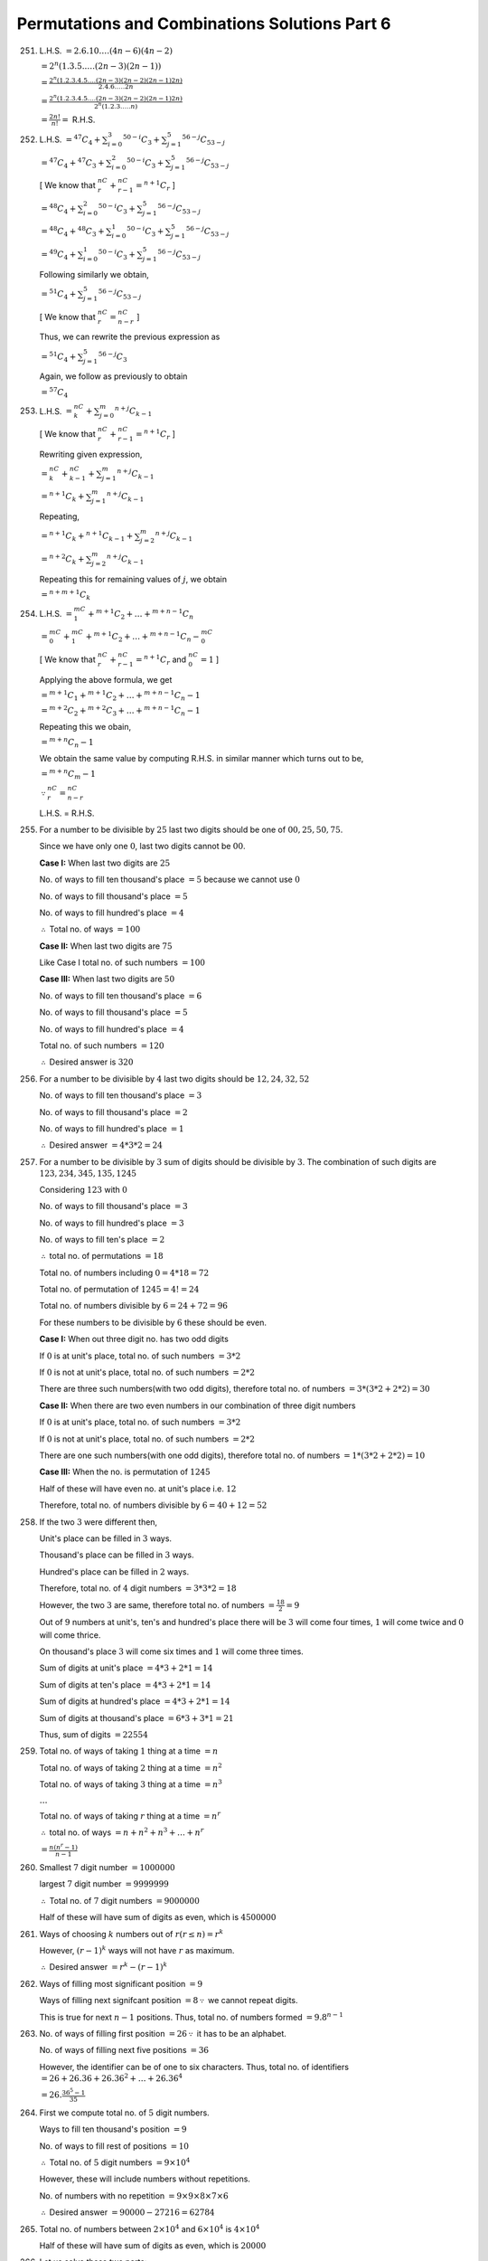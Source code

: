 Permutations and Combinations Solutions Part 6
**********************************************
251. L.H.S. :math:`= 2.6.10.\ldots(4n - 6)(4n - 2)`

     :math:`= 2^n(1.3.5.\ldots.(2n - 3)(2n - 1))`

     :math:`= \frac{2^n(1.2.3.4.5.\ldots(2n - 3)(2n - 2)(2n -
     1)2n)}{2.4.6.\ldots.2n}`

     :math:`= \frac{2^n(1.2.3.4.5.\ldots(2n - 3)(2n - 2)(2n -
     1)2n)}{2^n(1.2.3.\ldots.n)}`

     :math:`= \frac{2n!}{n!} =` R.H.S.

252. L.H.S. :math:`= {}^{47}C_4 + \sum_{i=0}^3{}^{50- i}C_3 + \sum_{j=1}^5{}^{56 -
     j}C_{53 - j}`

     :math:`= {}^{47}C_4 + {}^{47}C_3 + \sum_{i=0}^2{}^{50 - i}C_3 +
     \sum_{j=1}^5{}^{56 - j}C_{53 - j}`

     [ We know that :math:`{}^nC_r + {}^nC_{r - 1} = {}^{n + 1}C_r` ]

     :math:`= {}^{48}C_4 + \sum_{i=0}^2{}^{50- i}C_3 + \sum_{j=1}^5{}^{56 -
     j}C_{53 - j}`

     :math:`= {}^{48}C_4 + {}^{48}C_3 + \sum_{i=0}^1{}^{50 - i}C_3 +
     \sum_{j=1}^5{}^{56 - j}C_{53 - j}`

     :math:`= {}^{49}C_4 + \sum_{i=0}^1{}^{50- i}C_3 + \sum_{j=1}^5{}^{56 -
     j}C_{53 - j}`

     Following similarly we obtain,

     :math:`= {}^{51}C_4 + \sum_{j=1}^5{}^{56 - j}C_{53 - j}`

     [ We know that :math:`{}^nC_r = {}^nC_{n - r}` ]

     Thus, we can rewrite the previous expression as

     :math:`= {}^{51}C_4 + \sum_{j=1}^5{}^{56 - j}C_3`

     Again, we follow as previously to obtain

     :math:`= {}^{57}C_4`

253. L.H.S. :math:`= {}^nC_k + \sum_{j=0}^m{}^{n+j}C_{k - 1}`

     [ We know that :math:`{}^nC_r + {}^nC_{r - 1} = {}^{n + 1}C_r` ]

     Rewriting given expression,

     :math:`= {}^nC_k + {}^nC_{k - 1} + \sum_{j=1}^m{}^{n+j}C_{k - 1}`

     :math:`= {}^{n + 1}C_k + \sum_{j=1}^m{}^{n+j}C_{k - 1}`

     Repeating,

     :math:`= {}^{n + 1}C_k + {}^{n + 1}C_{k - 1} + \sum_{j=2}^m{}^{n+j}C_{k - 1}`

     :math:`= {}^{n + 2}C_k + \sum_{j=2}^m{}^{n+j}C_{k - 1}`

     Repeating this for remaining values of :math:`j`, we obtain

     :math:`= {}^{n + m + 1}C_k`

254. L.H.S. :math:`= {}^mC_1 +{}^{m+1}C_2 + \ldots +{}^{m + n - 1}C_n`

     :math:`= {}^mC_0 + {}^mC_1 +{}^{m+1}C_2 + \ldots +{}^{m + n - 1}C_n -
     {}^mC_0`

     [ We know that :math:`{}^nC_r + {}^nC_{r - 1} = {}^{n + 1}C_r` and
     :math:`{}^nC_0 =1` ]

     Applying the above formula, we get

     :math:`= {}^{m+1}C_1 + {}^{m+1}C_2 + \ldots +{}^{m + n - 1}C_n - 1`

     :math:`= {}^{m+2}C_2 + {}^{m+2}C_3 + \ldots +{}^{m + n - 1}C_n - 1`

     Repeating this we obain,

     :math:`= {}^{m + n}C_n - 1`

     We obtain the same value by computing R.H.S. in similar manner which turns
     out to be,

     :math:`= {}^{m + n}C_m - 1`

     :math:`\because {}^nC_r = {}^nC_{n - r}`

     L.H.S. = R.H.S.

255. For a number to be divisible by :math:`25` last two digits should be one
     of :math:`00, 25, 50, 75`.

     Since we have only one :math:`0`, last two digits cannot be :math:`00`.

     **Case I:** When last two digits are :math:`25`

     No. of ways to fill ten thousand's place :math:`= 5` because we cannot use
     :math:`0`

     No. of ways to fill thousand's place :math:`= 5`

     No. of ways to fill hundred's place :math:`= 4`

     :math:`\therefore` Total no. of ways :math:`= 100`

     **Case II:** When last two digits are :math:`75`

     Like Case I total no. of such numbers :math:`= 100`

     **Case III:** When last two digits are :math:`50`

     No. of ways to fill ten thousand's place :math:`= 6`

     No. of ways to fill thousand's place :math:`= 5`

     No. of ways to fill hundred's place :math:`= 4`

     Total no. of such numbers :math:`= 120`

     :math:`\therefore` Desired answer is :math:`320`

256. For a number to be divisible by :math:`4` last two digits should be
     :math:`12, 24, 32, 52`

     No. of ways to fill ten thousand's place :math:`= 3`

     No. of ways to fill thousand's place :math:`= 2`

     No. of ways to fill hundred's place :math:`= 1`

     :math:`\therefore` Desired answer :math:`= 4*3*2 = 24`

257. For a number to be divisible by :math:`3` sum of digits should be
     divisible by :math:`3`. The combination of such digits are :math:`123,
     234, 345, 135, 1245`

     Considering :math:`123` with :math:`0`

     No. of ways to fill thousand's place :math:`= 3`

     No. of ways to fill hundred's place :math:`= 3`

     No. of ways to fill ten's place :math:`= 2`

     :math:`\therefore` total no. of permutations :math:`= 18`

     Total no. of numbers including :math:`0 = 4*18 = 72`

     Total no. of permutation of :math:`1245 = 4! = 24`

     Total no. of numbers divisible by :math:`6 = 24 + 72 = 96`

     For these numbers to be divisible by :math:`6` these should be even.

     **Case I:** When out three digit no. has two odd digits

     If :math:`0` is at unit's place, total no. of such numbers :math:`= 3 * 2`

     If :math:`0` is not at unit's place, total no. of such numbers :math:`=
     2 * 2`

     There are three such numbers(with two odd digits), therefore total no. of
     numbers :math:`= 3 * (3 * 2 + 2 *2) = 30`

     **Case II:** When there are two even numbers in our combination of three
     digit numbers

     If :math:`0` is at unit's place, total no. of such numbers :math:`= 3 * 2`

     If :math:`0` is not at unit's place, total no. of such numbers :math:`=
     2 * 2`

     There are one such numbers(with one odd digits), therefore total no. of
     numbers :math:`= 1 * (3 * 2 + 2 *2) = 10`

     **Case III:** When the no. is permutation of :math:`1245`

     Half of these will have even no. at unit's place i.e. :math:`12`

     Therefore, total no. of numbers divisible by :math:`6 = 40 + 12 = 52`

258. If the two :math:`3` were different then,
     
     Unit's place can be filled in :math:`3` ways.

     Thousand's place can be filled in :math:`3` ways.

     Hundred's place can be filled in :math:`2` ways.

     Therefore, total no. of :math:`4` digit numbers :math:`= 3 * 3 *2 = 18`

     However, the two :math:`3` are same, therefore total no. of numbers
     :math:`= \frac{18}{2} = 9`

     Out of :math:`9` numbers at unit's, ten's and hundred's place there will
     be :math:`3` will come four times, :math:`1` will come twice and :math:`0`
     will come thrice.

     On thousand's place :math:`3` will come six times and :math:`1` will come
     three times.

     Sum of digits at unit's place :math:`= 4*3 + 2*1 = 14`

     Sum of digits at ten's place :math:`= 4*3 + 2*1 = 14`

     Sum of digits at hundred's place :math:`= 4*3 + 2*1 = 14`

     Sum of digits at thousand's place :math:`= 6*3 + 3*1 = 21`

     Thus, sum of digits :math:`= 22554`

259. Total no. of ways of taking :math:`1` thing at a time :math:`= n`

     Total no. of ways of taking :math:`2` thing at a time :math:`= n^2`

     Total no. of ways of taking :math:`3` thing at a time :math:`= n^3`

     :math:`\ldots`

     Total no. of ways of taking :math:`r` thing at a time :math:`= n^r`

     :math:`\therefore` total no. of ways :math:`= n + n^2 + n^3 + \ldots +
     n^r`

     :math:`= \frac{n(n^r - 1)}{n - 1}`

260. Smallest :math:`7` digit number :math:`= 1000000`

     largest :math:`7` digit number :math:`= 9999999`

     :math:`\therefore` Total no. of :math:`7` digit numbers :math:`= 9000000`

     Half of these will have sum of digits as even, which is :math:`4500000`

261. Ways of choosing :math:`k` numbers out of :math:`r(r\le n) = r^k`

     However, :math:`(r - 1)^k` ways will not have :math:`r` as maximum.

     :math:`\therefore` Desired answer :math:`= r^k - (r - 1)^k`

262. Ways of filling most significant position :math:`= 9`

     Ways of filling next signifcant position :math:`= 8 \because` we cannot
     repeat digits.

     This is true for next :math:`n - 1` positions. Thus, total no. of numbers
     formed :math:`= 9.8^{n - 1}`

263. No. of ways of filling first position :math:`= 26 \because` it has to be
     an alphabet.

     No. of ways of filling next five positions :math:`= 36`

     However, the identifier can be of one to six characters. Thus, total
     no. of identifiers :math:`= 26 + 26.36 + 26.36^2 + \ldots + 26.36^4`

     :math:`= 26.\frac{36^5 - 1}{35}`

264. First we compute total no. of :math:`5` digit numbers.

     Ways to fill ten thousand's position :math:`= 9`

     No. of ways to fill rest of positions :math:`= 10`

     :math:`\therefore` Total no. of :math:`5` digit numbers :math:`= 9\times
     10^4`
           
     However, these will include numbers without repetitions.

     No. of numbers with no repetition :math:`= 9\times 9\times 8 \times
     7\times 6`

     :math:`\therefore` Desired answer :math:`= 90000 - 27216 = 62784`

265. Total no. of numbers between :math:`2\times 10^4` and :math:`6\times 10^4`
     is :math:`4\times 10^4`

     Half of these will have sum of digits as even, which is :math:`20000`

266. Let us solve these two parts:

     i. Treating :math:`A_1` and :math:`A_2` as one entity. Total no. of ways
        of arranging them :math:`9!`

        However, :math:`A_1` and :math:`A_2` can be arranged in :math:`2!` ways
        among themselves.

        Thus, total no. of ways in which :math:`A_1` and :math:`A_2` are
        together :math:`= 9!2!`

     ii. Total no. of permutations :math:`= 10!`

         Out of these half the time :math:`A_1` will be above :math:`A_2`.

         Thus, desired answer :math:`= \frac{10!}{2}`

267. Since no man should sit between two women we have to sit all the men
     together.

     Treating all men as one entity, total no. of ways to sit them :math:`=
     (n + 1)!`

     However, :math:`m` men can be seated in :math:`m!` ways among themselves.

     Thus, total no. of desired arrangements :math:`= (n + 1)!m!`

268. No. of Is is :math:`2`, no. of Ts is :math:`2`, no. of Es is
     :math:`3`. Rest of the characters come once each.

     Treating all vowels as one character total no. of characters :math:`= 7`

     No. of ways to arrange them :math:`= \frac{7!}{2!}`

     Six vowels can be arranged in :math:`\frac{6!}{2!3!}` no. of ways among
     themselves.

     Thus, total no. of desired words :math:`= \frac{7!6!}{2!2!3!} = 151200`

269. Total no. of arrangements :math:`= \frac{18!}{5!6!7!}`

     Treating all balls of same color as one ball so that they stay together,
     total no. of arrangements :math:`= 3!`

     Thus, desired answer :math:`= \frac{18!}{5!6!7!} - 3!`

270. No. of ways of seating men together :math:`= 7!`

     No. of ways of seating women together :math:`= 3!`

     No. of ways of seating two men together :math:`= 2!`

     No. of arragements when three ladies and two men are together :math:`=
     7!3!2!`

     Treating all ladies as one we have :math:`8` people and ladies can be
     seated in :math:`3!` ways among themselves.
     
     No. of arragements with ladies together and no codition on sitting men
     :math:`= 8!3!`

     :math:`\therefore` Desired no. of seating arragements :math:`= 8!3! -
     7!3!2!`

271. Total no. of permuatations :math:`= n!`

     Treating :math:`p` things as one we have :math:`n - p + 1` things.

     No. of arragements when :math:`p` things are together :math:`(n - p + 1)!`

     However, :math:`p` things can be arranged in :math:`p!` ways among
     themselves.

     :math:`\therefore` No. of ways in which :math:`p` things are never
     together :math:`= n! - (n - p + 1)!p!`

272. Let us mark ten positions in a line XOXOXOXOXOX where Xs mark position of
     '-' and Os mark positions of '+'. There are total of :math:`7` positions
     to be filled by :math:`4` '-' signs.

     No. of ways :math:`= {}^7C_4 = 35`

273. let Gentelman be G and lady be L. They can be seated as,

     GLGGLGLG

     On both of these Gentelman can now exchange places in :math:`5!` ways

     Ladies can exchange places in :math:`3!` ways

     So total number of ways is :math:`5!*3! = 720`

274. There are three S, two C, and one U and E each.

     i. Treating two Cs as one character.

        SXSXSXS can be a way where S is position of S and
        X is position of other characters.

        No. of ways to fill S :math:`= {}^4C_3`

        However, rest of :math:`3` characters can be arranged in :math:`3!`
        ways. Thus, total no. of ways :math:`= 24`

     ii. The total number of permutation of letters (T) :math:`= \frac{7!}{2!3!}`
         
         With two C together (A) :math:`= \frac{6!}{2!}`
         
         With three S together (B) :math:`= \frac{6!}{2!} - \frac{5!}{2!}`
         
         With both S and C together (C) :math:`= 5! - 4!`

         :math:`\therefore` Desired answer :math:`= T - A - B + C = 96`

275. No. of words beginning with E :math:`= 5!`

     No. of words beginning with H :math:`= 5!`

     No. of words beginning with ME :math:`= 4!`

     No. of words beginning with MH :math:`= 4!`

     No. of words begining with MOE :math:`= 3!`

     No. of words begining with MOH :math:`= 3!`

     No. of words begining with MOR :math:`= 3!`

     No. of words beginning with MOTE :math:`= 2!`

     There are two words which beging with MOTH and MOTHER is first of them.

     :math:`\therefore` Rank of MOTHER :math:`= 309`
     
276. There are :math:`7` intermediate destinations and Delhi as final
     destination. Thus, there are :math:`8` places where passengers can go
     to. Let the intermediate stations be :math:`S_1, S_2, \ldots, S_7`

     People starting at Calcutta will have :math:`8` destinations.

     People starting at :math:`S_1` will have :math:`7` destinations.

     People starting at :math:`S_2` will have :math:`6` destinations.

     Proceeding similarly, total no. of tickets possible :math:`= 8 + 7 +
     \ldots + 1`

     :math:`= \frac{8*9}{2} = 36`

     Thus, total no. of sets possible :math:`= {}^{36}C_5`

277. This problem is similar to previous one. Answer is :math:`{}^{55}C_6`

278. A day can be either clear or overcast. Thus, we have two
     possibilities. Total no. of possibilties for :math:`7` days :math:`= 2^7 =
     128`

279. No. of ways of selecting :math:`1` book :math:`= {}^{2n + 1}C_1`

     No. of ways of selecting :math:`2` book :math:`= {}^{2n + 1}C_2`

     :math:`\ldots`

     No. of ways of selecting :math:`n` book :math:`= {}^{2n + 1}C_n`

     :math:`\therefore {}^{2n + 1}C_1 + {}^{2n + 1}C_2 + \ldots + {}^{2n +
     1}C_n = 63 = S` (say) 

     We know that, :math:`{}^{2n + 1}C_0 + {}^{2n + 1}C_1 + \ldots + {}^{2n +
     1}C_n + \ldots + {}^{2n + 1}C_{2n + 1} = 2^{2n + 1}`

     We also know that, :math:`{}^nC_r = {}^nC_{n - r}`

     :math:`1 + 2S + 1 = 2^{2n + 1}`

     :math:`1 + S = 2^{2n} = 64 \Rightarrow n = 3`

280. :math:`k` flowers can be chosen from first bag in :math:`{}^kC_k` ways.

     :math:`k` flowers can be chosen from second bag in :math:`{}^{k + 1}C_k` ways.

     :math:`k` flowers can be chosen from third bag in :math:`{}^{k + 2}C_k` ways.

     :math:`\ldots`

     :math:`k` flowers can be chosen from mth bag in :math:`{}^{k + m - 1}C_k` ways.

     :math:`therefore` Desired answer :math:`S = {}^kC_k + {}^{k + 1}C_k +
     {}^{k + 2}C_k + \ldots + {}^{k + m - 1}C_k`

     :math:`S = 1 + (k + 1) + \frac{(k + 1)(k + 2)}{2!} + \ldots + \frac{(k + m
     - 1)!}{(m - 1)!(k!)}`

     :math:`S = {}^{k + 1}C_0 + {}^{k + 1}C_1 + {}^{k + 2}C_2 + \ldots +
     {}^{k + m - 1}C_{m - 1}`

     [ The above could also be rewritten using :math:`{}^nC_r = {}^nC_{n - r}`
     and :math:`{}^nC_0 = {}^mC_0 = 1` ]

     Now we know that :math:`{}^nC_r + {}^nC_{r - 1} = {}^{n + 1}C_r`

     Applying the above on the series we get, :math:`S = {}^{k + m}c_{m - 1} =
     {}^{k + m}c_{k + 1}`

281. Total no. of ways of choosing :math:`11` persons out of :math:`50 =
     {}^{50}C_{11}`

     Treating three persons as one, no. of ways of choosing :math:`11` when all
     three stay together in committee :math:`= {}^{47}C_8`

     Thus, desired answer :math:`= {}^{50}C_{11} - {}^{47}C_8`

282. Let :math:`S_1, S_2, S_3` be the three intermediate stations where the
     train stops.

     :math:`a, S_1, b, S_2, c, S_3, d`

     Let :math:`a, b, c, d` be the number of stations between starting station
     and :math:`S_1`, :math:`S_1` and :math:`S_2`, :math:`S_2` and :math:`S_3`
     and :math:`S_3` and final destination.

     Thus, :math:`a + b + c + d = m - 3` where :math:`a \geq 0, b\geq 1, c\geq
     1, d\geq 0`

     Let :math:`x = a, y = b - 1, z = c - 1, w = d`

     :math:`x + y + z + w = a + b + c + d - 2 = m - 5`

     Desired answer is non-negative solution of above equation :math:`= {}^{m -
     2}C_3`

283. Let us solve these one by one:

     i. :math:`2` elements have to be part of both. No. of ways of choosing
        :math:`2` out of :math:`n = {}^nC_2`

        Rest of elements should be either part of :math:`P` or :math:`Q` or
        should not be there at all. Thus, there are three possibilities for
        each number. Total possibilites for :math:`n - 2` numbers :math:`= 3^{n
        - 2}`

        Thus, desired answer :math:`= {}^nC_23^{n - 2}`

     ii. There are three ways this can be satisfied for an element. The element
         can be member or :math:`P` or :math:`Q` or not a member of
         either. Thus, there are three possibilities for each element. Thus,
         total no. of possibilities for :math:`n` elements is :math:`3^n`

284. Let us solve these one by one.

     i. Let :math:`A = {a_1, a_1, \ldots, a_n}`

        For element :math:`a_1` and one subset :math:`P_1` there are two
        posiibilities.

        Either :math:`a_1\in P_1` or :math:`a_1\notin P_1`

        :math:`\therefore` Total no. of ways for one element :math:`a_1` of
        :math:`A` and one subset :math:`P_1 = 2`

        No. of ways in which :math:`a_1` does not belong to :math:`P_1 = 1`

        :math:`\therefore` Total no. of ways for :math:`a_1` and :math:`m`
        subsets :math:`= 2^m`

        Total no. of ways :math:`a_1` belongs to all of the :math:`m` subsets
        :math:`=1^m`

        Total no. of ways :math:`a_1` belongs to none of the :math:`m` subsets
        :math:`=1^m`

        :math:`\therefore a_1 \in (P_1\cap P-2\cap\ldots P_m) = 1^m`

        :math:`\therefore a_1\notin (P_1\cap P-2\cap\ldots\cap P_m) = 2^m - 1^m`

        :math:`\therefore a_1\in (P_1\cup P-2\cup\ldots\cup P_m) = 2^m - 1^m`

        Now, this has to be applied for :math:`n - 1` elements. Thus, no. of
        ways in which :math:`n - 1` elements belong to :math:`P_1\cup
        P-2\cup\ldots\cup P_m` is :math:`(2^m  - 1^m){n - 1}`

        The element which is not found can be chosen in :math:`n` ways. Thus,
        desired answer :math:`=n(2^m - 1^m)^{n - 1}`

     ii. We have already computed that :math:`\therefore a_1\notin (P_1\cap
         P-2\cap\ldots\cap P_m) = 2^m - 1^m`

         Thus, for :math:`n` elements to not belong to the intersection of
         :math:`m` subsets :math:`= (2^m - 1^m)^n`

285. No. of possible choices are :math:`(3, 1, 1), (1, 3, 1), (1, 1, 3), (2, 2,
     1), (2, 1, 2), (1, 2, 2)` where each number represents no. of choices from
     a paper.

     For :math:`(3, 1, 1)` no. of choices :math:`= {}^5C_3\times {}^5C_1\times
     {}^5C_1`

     :math:`= 250`

     For three such sets no. of choices :math:`= 750`

     For :math:`(2, 2, 1)` no. of choices :math:`= {}^5C_2\times {}^5C_2\times
     {}^5C_1`

     :math:`= 500`

     For three such sets no. of choices :math:`= 1500`

     :math:`\therefore` Total no. of ways in which questions can be answered
     :math:`= 2250`

286. The product will be divisible by :math:`3` if one of the numbers is
     divisible by :math:`3`.

     **Case I:** When one of the numbers choses is divisible by :math:`3`

     Total no. of ways :math:`= 33*67`

     **Case I:** When both of the numbers choses is divisible by :math:`3`

     Total no. of ways :math:`= {}^{33}C_2`

     Thus, desired answer :math:`= 33*(16 + 67) = 33*83 = 2739`

287. No. of ways of selecting :math:`2` husbands :math:`= {}^5C_2 = 10`

     After selecting two husbands we have only :math:`3` wives to choose
     from. Thus, no. of ways of choosing wives :math:`= {}^3C_2 = 3`

     However, wives can be part of either side thus total no. of wasy :math:`=
     10\times 3\times 2 = 60`

288. The line which is parallel to :math:`n` concurrent line has to be part of
     all triangles. Also, the line which is parallel to it will be part of no
     triangle. Thus, total no. of possible triangles :math:`= {}^{n - 1}C_2`

289. Total no. of points of intersection :math:`{}^nC_2 = m` (say)

     If these points are not collinear then total no. of triangles formed
     :math:`= {}^mC_3`

     One line will have :math:`n - 1` collinear points. These lines will not
     form any triangle among themselves. Thus, total no. of such triangles
     :math:`{}^{n - 1}C_3`

     However, there are :math:`n` such lines. Thus total no. of triangles not
     formed by collinear points of these lines :math:`= n{}^{n - 1}C_3`

     Thus, answer is :math:`= {}^mC_3 - n{}^{n - 1}C_3`

290. There can be :math:`3, 4` or :math:`5` bowlers in the team.

     Thus total no. of selecting team :math:`= {}^5C_3*{}^{10}C_8 +
     {}^5C_4*{}^{10}C_7 + {}^5C_5*{}^{10}C_6`

291. From each bag :math:`1, 2, 3` up to :math:`m` balls can be selected.

     No. of ways of selecting :math:`1` ball from each bag :math:`=
     {}^mC_1*{}^mC_1`

     No. of ways of selecting :math:`2` balls from each bag :math:`=
     {}^mC_2*{}^mC_2`

     :math:`\ldots`

     No. of ways of selecting :math:`m` balls from each bag :math:`=
     {}^mC_m*{}^mC_m`

     :math:`\therefore` answer is :math:`= ({}^mC_1)^2 + ({}^mC_2)^2 + \ldots +
     ({}^mC_m)^2`

     :math:`= {}^{2m}C_m - 1` :math:`[\because({}^mC_0)^2 + ({}^mC_1)^2 + ({}^mC_2)^2 + \ldots +
     ({}^mC_m)^2 = {}^{2m}C_m]`

292. Let us solve this part by part.

     i. For women to be in majority there can be :math:`7, 8, 9` women.

        Thus no. of possible committees :math:`= {}^9C_7*{}^8C_5 +
        {}^9C_8*{}^8C_4 + {}^9C_9*{}^8C_3`

     ii. This is similar to part one and has been left as an exercise.

293. Let the distance between lines be :math:`1` unit. For squares with side
     :math:`1` unit: Along the :math:`m` horizontal lines :math:`m - 1` squares
     can be formed and along the :math:`n` vertical lines :math:`n - 1` sqaures
     can be formed. Thus, total no. of such squares :math:`= (m - 1)(n - 1)`

     For squares with side
     :math:`2` unit: Along the :math:`m` horizontal lines :math:`m - 2` squares
     can be formed and along the :math:`n` vertical lines :math:`n - 2` sqaures
     can be formed. Thus, total no. of such squares :math:`= (m - 2)(n - 2)`

     Since :math:`m < n,` total no. of squares :math:`= \sum_{i = 1}^{m -
     1}(m - i)(n - i)`

     :math:`= \sum_{i = 1}^{m - 1}(mn - (m + n)i - i^2)`

     This gives us our desired answer.

294. The set of lines given are parallel. The two sets are perpendicular to
     each other as we know from co-ordinate geometry. Thus, following from
     previous exercise we arrive at the same answer.

295. Total no. of ways of dividing :math:`3n` elements in three groups which
     contain equal no. of elements :math:`= \frac{2n!}{6(n!)^3}`

296. No. of ways in which :math:`50` different things can be divided in
     :math:`5` sets three of them having :math:`12` things and two of them
     having :math:`7` things each :math:`= \frac{50!}{(12!)^3(7!)^23!2!}`

297. This problem is same as previous.

298. :math:`\frac{n!}{a!b!\ldots k!}` is no. of ways of dividing :math:`n`
     different things in groups of :math:`a, b, \ldots, k` things.

299. :math:`\frac{(ab)!}{a!(b!)^a}` is no. of ways of distributing :math:`ab`
     different things in :math:`a` groups of :math:`b` things each. Thus, it is
     an integer.

300. :math:`\frac{(n^2)!}{(n!)^{n + 1}}` can be rewritten as
     :math:`\frac{(n^2)!}{n!(n!)^{n}}` which is distributing :math:`n^2`
     different things into :math:`n` groups each containing :math:`n` things.

